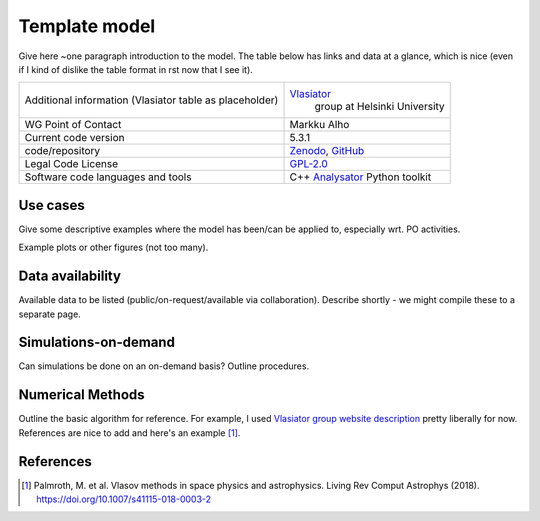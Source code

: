 Template model
================================

Give here ~one paragraph introduction to the model. The table below has links and data at a glance, which is nice (even if I kind of dislike the table format in rst now that I see it).

+------------------------+---------------------------------------------------------------------+
| Additional information | `Vlasiator <https://www.helsinki.fi/en/researchgroups/vlasiator>`_  |
| (Vlasiator table as    |  group at Helsinki University                                       |
| placeholder)           |                                                                     |
+------------------------+---------------------------------------------------------------------+
| WG Point of Contact    | Markku Alho                                                         |
+------------------------+---------------------------------------------------------------------+
| Current code version   | 5.3.1                                                               |
+------------------------+---------------------------------------------------------------------+
| code/repository        | `Zenodo <https://doi.org/10.5281/zenodo.3640593>`_,                 |
|                        | `GitHub <https://github.com/fmihpc/vlasiator>`_                     |
+------------------------+---------------------------------------------------------------------+
| Legal Code License     | `GPL-2.0 <https://www.gnu.org/licenses/old-licenses/gpl-2.0.html>`_ |
+------------------------+---------------------------------------------------------------------+
| Software code          | C++                                                                 |
| languages and tools    | `Analysator <https://github.com/fmihpc/analysator>`_ Python toolkit |
+------------------------+---------------------------------------------------------------------+

Use cases
---------

Give some descriptive examples where the model has been/can be applied to, especially wrt. PO activities.

Example plots or other figures (not too many).

Data availability
-----------------

Available data to be listed (public/on-request/available via collaboration). Describe shortly - we might compile these to a separate page.

Simulations-on-demand
---------------------

Can simulations be done on an on-demand basis? Outline procedures.

Numerical Methods
-----------------

Outline the basic algorithm for reference. For example, I used `Vlasiator group website description <https://www.helsinki.fi/en/researchgroups/vlasiator>`_ pretty liberally for now. References are nice to add and here's an example [1]_.


References
----------

.. [1] Palmroth, M. et al. Vlasov methods in space physics and astrophysics. Living Rev Comput Astrophys (2018). `<https://doi.org/10.1007/s41115-018-0003-2>`_
